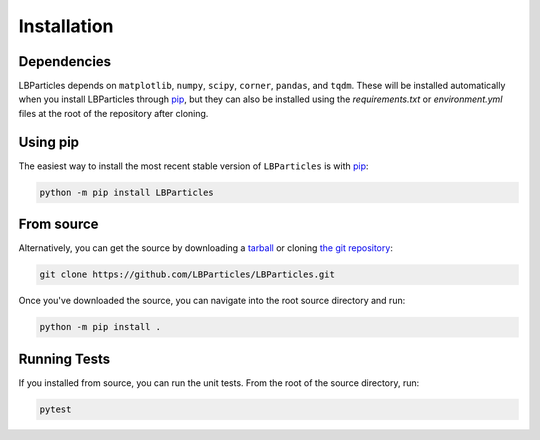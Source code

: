 .. _install:

Installation
============

Dependencies
------------

LBParticles depends on ``matplotlib``, ``numpy``, ``scipy``, ``corner``, ``pandas``, and ``tqdm``. These will be
installed automatically when you install LBParticles through `pip <http://www.pip-installer.org/>`_, but they can
also be installed using the `requirements.txt` or `environment.yml` files at the root of the repository after cloning.

Using pip
---------

The easiest way to install the most recent stable version of ``LBParticles`` is
with `pip <http://www.pip-installer.org/>`_:

.. code-block:: bash

    python -m pip install LBParticles


From source
-----------

Alternatively, you can get the source by downloading a `tarball
<https://github.com/LBParticles/LBParticles/tarball/master>`_ or cloning `the git
repository <https://github.com/LBParticles/LBParticles>`_:

.. code-block:: bash

    git clone https://github.com/LBParticles/LBParticles.git

Once you've downloaded the source, you can navigate into the root source
directory and run:

.. code-block:: bash

    python -m pip install .


Running Tests
-----

If you installed from source, you can run the unit tests. From the root of the
source directory, run:

.. code-block:: bash

    pytest